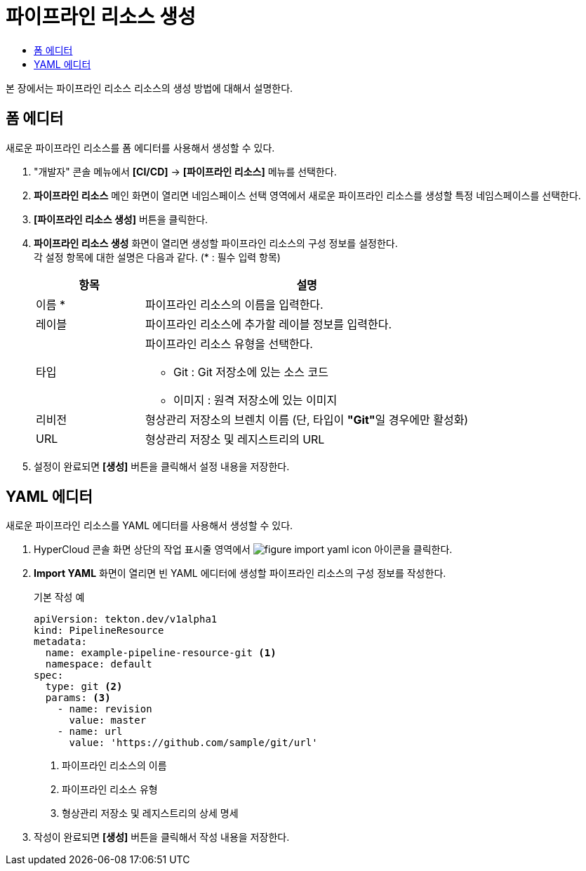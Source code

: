 = 파이프라인 리소스 생성
:toc:
:toc-title:

본 장에서는 파이프라인 리소스 리소스의 생성 방법에 대해서 설명한다.

== 폼 에디터

새로운 파이프라인 리소스를 폼 에디터를 사용해서 생성할 수 있다.

. "개발자" 콘솔 메뉴에서 *[CI/CD]* -> *[파이프라인 리소스]* 메뉴를 선택한다.
. *파이프라인 리소스* 메인 화면이 열리면 네임스페이스 선택 영역에서 새로운 파이프라인 리소스를 생성할 특정 네임스페이스를 선택한다.
. *[파이프라인 리소스 생성]* 버튼을 클릭한다.
. *파이프라인 리소스 생성* 화면이 열리면 생성할 파이프라인 리소스의 구성 정보를 설정한다. +
각 설정 항목에 대한 설명은 다음과 같다. (* : 필수 입력 항목)
+
[width="100%",options="header", cols="1,3a"]
|====================
|항목|설명  
|이름 *|파이프라인 리소스의 이름을 입력한다.
|레이블|파이프라인 리소스에 추가할 레이블 정보를 입력한다.
|타입|파이프라인 리소스 유형을 선택한다.

* Git : Git 저장소에 있는 소스 코드
* 이미지 : 원격 저장소에 있는 이미지
|리비전|형상관리 저장소의 브렌치 이름 (단, 타입이 **"Git"**일 경우에만 활성화)
|URL|형상관리 저장소 및 레지스트리의 URL
|====================
. 설정이 완료되면 *[생성]* 버튼을 클릭해서 설정 내용을 저장한다.

== YAML 에디터

새로운 파이프라인 리소스를 YAML 에디터를 사용해서 생성할 수 있다.

. HyperCloud 콘솔 화면 상단의 작업 표시줄 영역에서 image:../images/figure_import_yaml_icon.png[] 아이콘을 클릭한다.
. *Import YAML* 화면이 열리면 빈 YAML 에디터에 생성할 파이프라인 리소스의 구성 정보를 작성한다.
+
.기본 작성 예
[source,yaml]
----
apiVersion: tekton.dev/v1alpha1
kind: PipelineResource
metadata:
  name: example-pipeline-resource-git <1>
  namespace: default
spec:
  type: git <2>
  params: <3>
    - name: revision
      value: master
    - name: url
      value: 'https://github.com/sample/git/url'
----
+
<1> 파이프라인 리소스의 이름
<2> 파이프라인 리소스 유형
<3> 형상관리 저장소 및 레지스트리의 상세 명세
. 작성이 완료되면 *[생성]* 버튼을 클릭해서 작성 내용을 저장한다.
